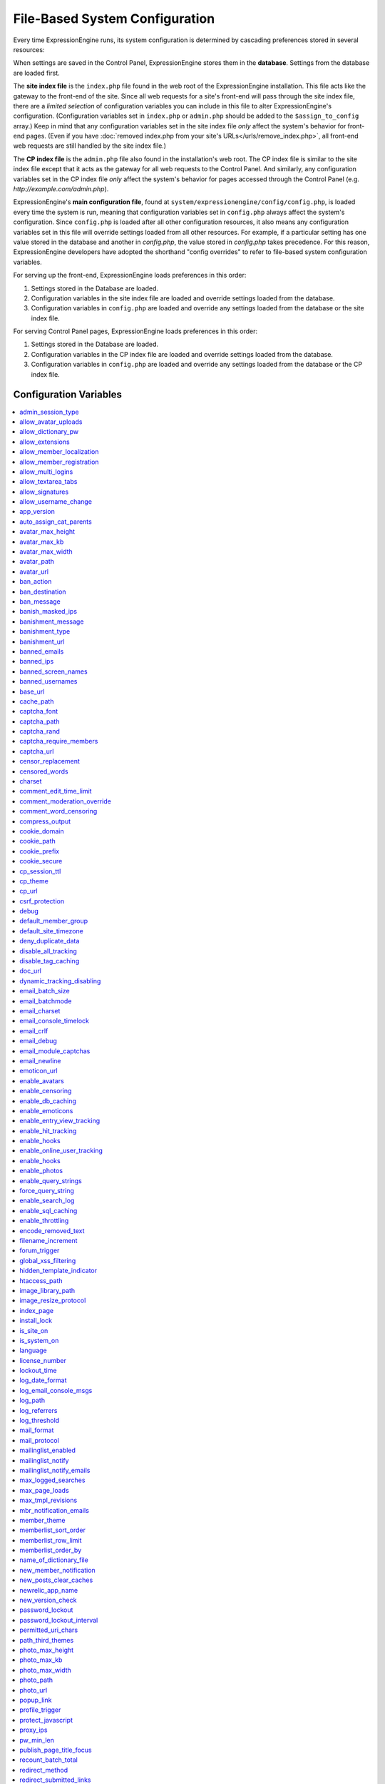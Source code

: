 File-Based System Configuration
*******************************

Every time ExpressionEngine runs, its system configuration is determined
by cascading preferences stored in several resources:

When settings are saved in the Control Panel, ExpressionEngine stores
them in the **database**. Settings from the database are loaded first.

The **site index file** is the ``index.php`` file found in the web root
of the ExpressionEngine installation. This file acts like the gateway to
the front-end of the site. Since all web requests for a site's front-end
will pass through the site index file, there are a *limited selection*
of configuration variables you can include in this file to alter
ExpressionEngine's configuration. (Configuration variables set in
``index.php`` or ``admin.php`` should be added to the
``$assign_to_config`` array.) Keep in mind that any configuration
variables set in the site index file *only* affect the system's behavior
for front-end pages. (Even if you have :doc:`removed index.php from your
site's URLs</urls/remove_index.php>`, all front-end web requests are
still handled by the site index file.)

The **CP index file** is the ``admin.php`` file also found in the
installation's web root. The CP index file is similar to the site index
file except that it acts as the gateway for all web requests to the
Control Panel. And similarly, any configuration variables set in the CP
index file *only* affect the system's behavior for pages accessed
through the Control Panel (e.g. *http://example.com/admin.php*).

ExpressionEngine's **main configuration file**, found at
``system/expressionengine/config/config.php``, is loaded every time the
system is run, meaning that configuration variables set in
``config.php`` always affect the system's configuration. Since
``config.php`` is loaded after all other configuration resources, it
also means any configuration variables set in this file will override
settings loaded from all other resources. For example, if a particular
setting has one value stored in the database and another in
`config.php`, the value stored in `config.php` takes precedence. For
this reason, ExpressionEngine developers have adopted the shorthand
"config overrides" to refer to file-based system configuration
variables.

For serving up the front-end, ExpressionEngine loads preferences in this
order:

#. Settings stored in the Database are loaded.
#. Configuration variables in the site index file are loaded and
   override settings loaded from the database.
#. Configuration variables in ``config.php`` are loaded and override any
   settings loaded from the database or the site index file.

For serving Control Panel pages, ExpressionEngine loads preferences in
this order:

#. Settings stored in the Database are loaded.
#. Configuration variables in the CP index file are loaded and override
   settings loaded from the database.
#. Configuration variables in ``config.php`` are loaded and override any
   settings loaded from the database or the CP index file.


Configuration Variables
=======================

.. contents::
    :local:


admin_session_type
------------------

Sets the :ref:`Control Panel session type <cp-session-type-label>`.

====== ========
Values Behavior
====== ========
``c``  Sets the Control Panel to use cookies only
``s``  Sets the Control Panel to use Session ID only
``cs`` Sets the Control Panel to use Cookies and Session ID
====== ========


Example Usage: ::


 $config['admin_session_type'] = 's';


.. rst-class:: cp-path

**Control Panel Location:** :menuselection:`Admin --> Security And Privacy --> Security And Sessions`: Control Panel Session Type


allow_avatar_uploads
--------------------
Allows or disallows :ref:`avatar uploads <avatar-upload-label>`.

======== ===========
Values   Behavior
======== ===========
``y``    Yes, allow member to upload their own :ref:`avatar <avatar-upload-label>`
``n``    No, do not allow member to upload their own avatar.
======== ===========

Example Usage: ::


$config['allow_avatar_uploads'] = 'y';

.. rst-class:: cp-path

**Control Panel Location:** :menuselection:`Members --> Preferences`: Allow members to upload their own avatars



allow_dictionary_pw
-------------------
:ref:`Allow Dictionary Words as Passwords <dict-passwds-label>` allows or disallows members to use passwords that are based on dictionary words.

======== ===========
Values   Behavior
======== ===========
``y``    Yes, allow user to members :ref:`dictionary based passwords <dict-passwds-label>`
``n``    No, do not allow members to use dictionary based passwords.
======== ===========

Example Usage: ::


$config['allow_dictionary_pw'] = 'y';

.. rst-class:: cp-path

**Control Panel Location:** :menuselection:`Design --> Security And Privacy --> Security And Sessions`: Allow Dictionary Words as Passwords



allow_extensions
----------------
Enables or disables extensions in the Control Panel.

======== ===========
Values   Behavior
======== ===========
``y``    Enable Extensions
``n``    Disable extensions
======== ===========

Example Usage: ::


$config['allow_extensions'] = 'y';


allow_member_localization
-------------------------
:ref:`Allow members to set their own localization preferences <allow-member-localization-label>` allows members to set their own localization. If set to "no" all dates and times will be localized to the master site default.


======== ===========
Values   Behavior
======== ===========
``y``    Allow members to set their own localization
``n``    Do not allow members to set their own localization
======== ===========

Example Usage: ::


$config['allow_member_localization'] = 'y';

.. rst-class:: cp-path

**Control Panel Location:** :menuselection:`Members --> Preferences --> Security And Sessions`: Allow members to set their own localization preferences



allow_member_registration
-------------------------
Allow or disallow new :ref:`Member Registration <allow-member-register-label>` on your ExpressionEngine website.

======== ===========
Values   Behavior
======== ===========
``y``    Allow members to register
``n``    Do not allow members to register
======== ===========

Example Usage: ::


$config['allow_member_registration'] = 'y';

.. rst-class:: cp-path

**Control Panel Location:** :menuselection:`Members --> Preferences`: Allow New Member Registrations


allow_multi_logins
------------------
:ref:`Allow multiple log-ins from a single account <allow-multi-logins-label>` determines whether more than one person can simultaneously access the system using the same user account.

.. NOTE::
   If your Session Type above is set to "Cookies Only" this feature will not work.

======== ===========
Values   Behavior
======== ===========
``y``    Allow members to register
``n``    Do not allow members to register
======== ===========

Example Usage: ::


$config['allow_multi_logins'] = 'y';

.. rst-class:: cp-path

**Control Panel Location:** :menuselection:`Design --> Security And Privacy --> Security And Sessions`: Allow multiple log-ins from a single account


allow_textarea_tabs
-------------------
If not set the template editor and publish write mode allow for tabular input. Set to n to disable all tab input, set to y to force tab preservation in all publish textareas.

======== ===========
Values   Behavior
======== ===========
``y``    Allow tabs in textareas
``n``    Do not allow tabs in textareaas
======== ===========

Example Usage: ::


$config['allow_textarea_tabs'] = 'y';

This is a :ref:`Hidden Config Variable <allow-txtarea-tabs-label>`


allow_signatures
----------------
Allow or disallow members to have their own :ref:`signatures <allow-member-sigs-label>`.

======== ===========
Values   Behavior
======== ===========
``y``    Allow members to have their own signature
``n``    Do not allow members to have their own signature
======== ===========

Example Usage: ::


$config['allow_signatures'] = 'y';

.. rst-class:: cp-path

**Control Panel Location:** :menuselection:`Members --> Preferences`: Allow Users to have Signatures


allow_username_change
---------------------
:ref:`Allow members to change their username <allow-member-username-label>` allows or disallows members to change their username.

========= ===========
Values    Behavior
========= ===========
``y``     Allow members to change their username
``n``     Do not allow members to change their username
========= ===========

Example Usage: ::


$config['allow_username_change'] = 'y';

.. rst-class:: cp-path

**Control Panel Location:** :menuselection:`Design --> Security And Privacy --> Security And Sessions`: Allow members to change their username


app_version
-----------
The version of ExpressionEngine that you are using.

========= ===========
Values    Behavior
========= ===========
``Num``   Numerical value of the version you are using
========= ===========

Example: Version 2.6.1 ::


$config['app_version'] = '261';


auto_assign_cat_parents
-----------------------
If the :ref:`Auto-Assign Category Parents <auto-assign-categoryP-label>` option is set to “yes”, when new entries that contain category assignments are submitted, the “parent” category of any sub-categories will be automatically assigned. If set to “no”, the entry will only be assigned to the child category.

========= ===========
Values    Behavior
========= ===========
``y``     The “parent” category will be automatically assigned
``n``     Entry will only be assigned to the child category
========= ===========

Example Usage: ::


$config['auto_assign_cat_parents'] = 'y';

.. rst-class:: cp-path

**Control Panel Location:** :menuselection:`Admin --> Channel Administration --> Global Channel Preferences`: Auto-Assign Category Parents


avatar_max_height
-----------------
The :ref:`maximum height <avatar-max-height-label>` (in pixels) allowed for user-uploaded avatars.

========= ===========
Values    Behavior
========= ===========
``Num``   Numerical value depicting max height in pixels
========= ===========

Example Usage: ::


$config['avatar_max_height'] = '120';

.. rst-class:: cp-path

**Control Panel Location:** :menuselection:`Members --> Preferences`: Avatar Maximum Height


avatar_max_kb
-------------
The :ref:`Maximum File Size <avatar-max-kb-label>` allowed for user-uploaded avatars.

========= ===========
Values    Behavior
========= ===========
``Num``   Numerical value depicting max size in Kilobytes
========= ===========

Example Usage: ::


$config['avatar_max_kb'] = '60';

.. rst-class:: cp-path

**Control Panel Location:** :menuselection:`Members --> Preferences`: Avatar Maximum Size


avatar_max_width
----------------
The :ref:`Maximum Width <avatar-max-width-label>` (in pixels) allowed for user-uploaded avatars.

========= ===========
Values    Behavior
========= ===========
``Num``   Numerical value depicting max width in pixels
========= ===========

Example Usage: ::


$config['avatar_max_width'] = '120';

.. rst-class:: cp-path

**Control Panel Location:** :menuselection:`Members --> Preferences`: Avatar Maximum Width


avatar_path
-----------
The :ref:`Server Path <avatar-path-label>` to the Avatar Folder.

========= ===========
Values    Behavior
========= ===========
``Path``  Full server path to avatar folder
========= ===========

Example Usage: ::


$config['avatar_path'] = '/path/images/avatars/';

.. rst-class:: cp-path

**Control Panel Location:** :menuselection:`Members --> Preferences`: Server Path to Avatar Folder


avatar_url
----------
The :ref:`URL <avatar-url-label>` to the Avatar Folder.

========= ===========
Values    Behavior
========= ===========
``URL``   URL to avatar folder
========= ===========

Example Usage: ::


$config['avatar_url'] = 'http://example.com/images/avatars';

.. rst-class:: cp-path

**Control Panel Location:** :menuselection:`Members --> Preferences`: URL to Avatar Folder


ban_action
----------
The :ref:`Banned IP Action <member-banned-ip-label>` specifies what action will be taken when a banned IP Address attempts to access your ExpressionEngine website.

============= ===========
Values        Behavior
============= ===========
``restrict``  Restrict the user to viewing the site only
``message``   Show the user a specific message
``bounce``    Redirect the user to another specified site
============= ===========

Example Usage: ::


$config['ban_action'] = 'message';

.. rst-class:: cp-path

**Control Panel Location:** :menuselection:`Members --> User Banning`: When a banned IP tries to access the site



ban_destination
---------------
The :ref:`Banned IP Destination <member-banned-ip-label>` specifies what URL you would like to redirect the user to.

.. NOTE::
   This settings works with **$config['ban_action'] = 'bounce';**

========= ===========
Values    Behavior
========= ===========
``URL``   Send the user to this URL
========= ===========

Example Usage: ::


$config['ban_destination'] = 'http://www.example.com';

.. rst-class:: cp-path

**Control Panel Location:** :menuselection:`Members --> User Banning`: When a banned IP tries to access the site


ban_message
-----------
The :ref:`Banned IP Message <member-banned-ip-label>` specifies what message to show the user.

.. NOTE::
   This settings works with **$config['ban_action'] = 'message';**

========= ===========
Values    Behavior
========= ===========
``text``  Message to be shown to user
========= ===========

Example Usage: ::


$config['ban_message'] = 'This site is currently unavailable';

.. rst-class:: cp-path

**Control Panel Location:** :menuselection:`Members --> User Banning`: When a banned IP tries to access the site


banish_masked_ips
-----------------
If the :ref:`Require IP Address and User Agent for Login <require-ip-logins-label>` option is set to “yes”, then users will not be able to log in unless their browser (or other access device) correctly supplies their IP address and User Agent (browser) information. Having this set to “Yes” can help prevent hackers from logging in using direct socket connections or from trying to access the system with a masked IP address.

========= ===========
Values    Behavior
========= ===========
``y``     IP address and User Agent must be present
``n``     Do not check IP address and User Agent
========= ===========

Example Usage: ::


$config['banish_masked_ips'] = 'y';

.. rst-class:: cp-path

**Control Panel Location:** :menuselection:`Admin --> Security and Privacy --> Security and Sessions`: Require IP Address and User Agent for Login


banishment_message
------------------
When dealing with :ref:`Throttling Configuration <throttle-prefs-label>` you may chose a custom message to show users when they have reached the allowed page load frequency.

========= ===========
Values    Behavior
========= ===========
``text``  Custom message to show user
========= ===========

Example Usage: ::


$config['banishment_message'] = 'You have exceeded the allowed page load frequency.';

.. rst-class:: cp-path

**Control Panel Location:** :menuselection:`Admin --> Security and Privacy --> Throttling Preferences`: Custom Message


banishment_type
---------------
The :ref:`Banned Type <throttle-prefs-label>` specifies what action will be taken when throttling is enabled on your ExpressionEngine website.

.. NOTE::
   If Throttling is enabled the default **Action to Take** is to send 404 headers.

============= ===========
Values        Behavior
============= ===========
``redirect``  Redirect the user to a specified URL
``message``   Show the user a custom message
============= ===========


Example Usage: ::


$config['banishment_type'] = 'message';

.. rst-class:: cp-path

**Control Panel Location:** :menuselection:`Members --> Security and Privacy --> Throttling Preferences`: Action to Take


banishment_url
--------------
The :ref:`URL for Redirect <throttle-prefs-label>` specifies which URL to redirect to.

========= ===========
Values    Behavior
========= ===========
``URL``   The URL to redirect to
========= ===========


Example Usage: ::


$config['banishment_url'] = 'http://www.example.com';

.. rst-class:: cp-path

**Control Panel Location:** :menuselection:`Members --> Security and Privacy --> Throttling Preferences`: URL for Redirect


banned_emails
-------------
The :ref:`Banned Email Addresses <member-banned-email-label>` allows you specify any email addresses you wish to ban. You may specify full email addresses or use wildcards to specify partial email addresses. For example, _*@example.com. Each address should be placed on a separate line.

========= ===========
Values    Behavior
========= ===========
``email`` Email addresses or wildcard domain
========= ===========


Example Usage: ::


$config['banned_emails'] = 'user@example.com';

.. rst-class:: cp-path

**Control Panel Location:** :menuselection:`Members --> User Banning`: Banned Email Addresses


banned_ips
----------
The :ref:`Banned IP Addresses <member-banned-ip-label>` allow you to specify any IP addresses you wish to ban. You may specify full IP addresses or use wildcards to specify blocks of IP addresses. For example, 123.321.*. Each IP address should be placed on a separate line.

====== ========
Values Behavior
====== ========
``IP`` IP address
====== ========


Example Usage: ::


$config['banned_ips'] = '123.321.*';

.. rst-class:: cp-path

**Control Panel Location:** :menuselection:`Members --> User Banning`: Banned IP Address


banned_screen_names
-------------------
The :ref:`Restricted Screen Names <member-banned-screename-label>` allow you to list screen names, preventing their use. This can be handy if you would like to reserve certain screen names for your own use.

================ ===========
Values           Behavior
================ ===========
``screen name``  Screen name or list of screen names to be restricted
================ ===========


Example Usage: ::


$config['banned_ips'] = 'garfield';

.. rst-class:: cp-path

**Control Panel Location:** :menuselection:`Members --> User Banning`: Restricted Screen Names


banned_usernames
----------------
The :ref:`Restricted Usernames <member-banned-username-label>` allow you to list usernames, preventing their use. This can be handy if you would like to reserve certain usernames for your own use.

============ ========
Values       Behavior
============ ========
``username`` Username or list of usernames to be restricted
============ ========


Example Usage: ::


$config['banned_ips'] = 'dsmith';

.. rst-class:: cp-path

**Control Panel Location:** :menuselection:`Members --> User Banning`: Restricted Usernames


base_url
--------
The :ref:`URL to the root directory of your site <general-config-url-root-label>` is the full URL to the folder containing your site’s index page.

======== ========
Values   Behavior
======== ========
``URL``  URL to the root directory of your site
======== ========

Example Usage: ::

$config['base_url'] = 'http://www.example.com';

.. rst-class:: cp-path

**Control Panel Location:** :menuselection:`Admin --> General Configuration`: URL to the root directory of your site


cache_path
----------
Leave this BLANK unless you would like to set something other than the default system/cache/ folder.  Use a full server path with trailing slash.

======== ========
Values   Behavior
======== ========
``text`` Sets the server path to your cache folder
======== ========

Example Usage: ::

$config['cache_path'] = '/path/to/cache/folder/';


captcha_font
------------
You can :ref:`use TrueType Font for CAPTCHA <captcha-notes-label>` on your ExpressionEngine website by default. To disable set the value to "n".

====== ========
Values Behavior
====== ========
``y``  Default value, enables the use of TrueType Fonts
``n``  Disables use of TrueType fonts
====== ========


Example Usage: ::


$config['captcha_font'] = 'n';

.. rst-class:: cp-path

**Control Panel Location:** :menuselection:`Admin --> Security And Privacy --> CAPTCHA Preferences`: Use TrueType Font for CAPTCHA


captcha_path
------------
The :ref:`Server Path to you CAPTCHA Folder <captcha-notes-label>`.

======== ========
Values   Behavior
======== ========
``path`` Relative server path to CAPTCHA folder
======== ========


Example Usage: ::


$config['captcha_path'] = '/var/www/html/example/images/captchas';

.. rst-class:: cp-path

**Control Panel Location:** :menuselection:`Admin --> Security And Privacy --> CAPTCHA Preferences`: Server Path to CAPTCHA Folder


captcha_rand
------------
You may specify whether to :ref:`Add Random Number to CAPTCHA Word <captcha-notes-label>` or not. The default is "y".

====== ========
Values Behavior
====== ========
``y``  Default value, add a random number to CAPTCHA word
``n``  Do not add a random number to CAPTCHA word
====== ========


Example Usage: ::


$config['captcha_rand'] = 'n';

.. rst-class:: cp-path

**Control Panel Location:** :menuselection:`Admin --> Security And Privacy --> CAPTCHA Preferences`: Add Random Number to CAPTCHA Word


captcha_require_members
-----------------------
:ref:`Require CAPTCHA with logged-in members <captcha-notes-label>` allows you to specify whether logged in members must enter in a CAPTCHA word or not.

====== ========
Values Behavior
====== ========
``y``  Require that logged-in users enter a CAPTCHA word before a form is submitted
``n``  Default value, does not require a logged-in member to enter a CAPTCHA word
====== ========


Example Usage: ::


$config['captcha_require_members'] = 'y';

.. rst-class:: cp-path

**Control Panel Location:** :menuselection:`Admin --> Security And Privacy --> CAPTCHA Preferences`: Require CAPTCHA with logged-in members


captcha_url
-----------
The :ref:`Full URL to CAPTCHA Folder <captcha-notes-label>`.

======== ========
Values   Behavior
======== ========
``URL``  Full URL to the CAPTCHA folder
======== ========


Example Usage: ::


$config['captcha_url'] = 'http://www.example.com/images/captchas';

.. rst-class:: cp-path

**Control Panel Location:** :menuselection:`Admin --> Security And Privacy --> CAPTCHA Preferences`: Full URL to CAPTCHA Folder


censor_replacement
------------------
You may optionally specify a word or phrase to be used when :ref:`replacing censored words <censor-replace-label>`. For example, if you set “tisk tisk” as your replacement word, and “shucks” is in your censored list, then anytime “shucks” is used it will be replaced with “tisk tisk”. If you do not set this preference, a pound symbol will be used for each character that is censored, so “shucks” would be converted to “######”.

======== ========
Values   Behavior
======== ========
``word`` Word to be used as a replacement for censored words
======== ========


Example Usage: ::


$config['censor_replacement'] = 'censored';

.. rst-class:: cp-path

**Control Panel Location:** :menuselection:`Admin --> Security And Privacy --> Word Censoring`: Censoring Replacement Word


censored_words
--------------
You may list the words that you would like to :ref:`censor <censor-words-label>`. Wild cards are allowed by adding a _* to the beginning or end of a censored word. So, for example the wildcard test* would censor the words test, testing, and tester, while the wildcard _*gress would censor the words progress and congress.

======== ========
Values   Behavior
======== ========
``word`` Word to be censored
======== ========


Example Usage: ::


$config['censored_words'] = 'blanket';

.. rst-class:: cp-path

**Control Panel Location:** :menuselection:`Admin --> Security And Privacy --> Word Censoring`: Censored Words


charset
-------
 This determines which character set is used by default in various methods that require a character set to be provided.

============ ========
Values       Behavior
============ ========
``charset``  character set to be used
============ ========


Example Usage: ::


$config['charset'] = 'UTF-8';


comment_edit_time_limit
-----------------------
The :ref:`Comment Editing Time Limit <comment-editing-time-label>` specifies the length of time (in seconds) that non-Superadmins have before comment editing is disallowed on the front end of the site. Set to 0 for no limit.

========== ========
Values     Behavior
========== ========
``number`` Length of time (in seconds)
========== ========


Example Usage: ::


$config['comment_edit_time_limit'] = '120';

.. rst-class:: cp-path

**Control Panel Location:** :menuselection:`Add-Ons --> Modules --> Comment`: Comment Editing Time Limit


comment_moderation_override
---------------------------
:ref:`Moderate expired entries <comment-expired-comments-label>` forces moderation of comments once the Comment Expiration date for an entry is passed, rather than closing comments entirely. The existing moderation rules regarding whether members are exempt from moderation will be followed.

====== ========
Values Behavior
====== ========
``y``  Forces moderation of comment instead of closing after expiration
``n``  Default value, does not force moderation
====== ========

Example Usage: ::


$config['comment_moderation_override'] = 'y';

.. rst-class:: cp-path

**Control Panel Location:** :menuselection:`Add-Ons --> Modules --> Comment`: Moderate expired entries


comment_word_censoring
----------------------
:ref:`Word Censoring <censor-words-label>` normally applies to the entire site, affecting both channel entries and comments. The :ref:`force word censoring for comments <comment-force-censoring-label>`  setting allows you to apply word censoring to comments, even when it is turn off for the site as a whole. The censored words and replacements are still determined by the Administration preferences, and if site-wide word censoring is enabled, comments will still be censored regardless of this setting.

====== ========
Values Behavior
====== ========
``y``  Forces word censoring for comments
``n``  Default value, does not force censoring for comments
====== ========

Example Usage: ::

$config['comment_word_censoring'] = 'y';

.. rst-class:: cp-path

**Control Panel Location:** :menuselection:`Add-Ons --> Modules --> Comment`: Force word censoring for comments


compress_output
---------------
Setting :ref:`Enable GZIP Output <output-enable-gzip-label>` to “Y” will cause the web server to send out your pages in the compressed gzip format. Browsers will automatically decompress the pages and display them as normal; there will be no visible difference to your users apart from a faster page loading time.

In order for this option to work your server must support the gzip format. Additionally, the browser being used to view your site must also support pages served in the gzip format. Many modern browser support this, but not all do, so if you are concerned with wide-spread compatibility you may want to set this to “n”. (Also note that while Internet Explorer does support this feature, it also contains bugs in its implementation which can have adverse consequences.)

========= ========
Values    Behavior
========= ========
``y``     When enabled, your site will be shown in a compressed format for faster page loading
``n``     Default value, does not compress output
========= ========

Example Usage: ::

$config['compress_output'] = 'n';

.. rst-class:: cp-path

**Control Panel Location:** :menuselection:`Admin --> System Administration --> Output and Debugging`: Enable GZIP Output


cookie_domain
-------------
The :ref:`Cookie Domain <cookie-domain-label>` variable allows you to set your cookie domain.

========= ========
Values    Behavior
========= ========
``text``  Sets .yourdomain.com for site-wide cookies
========= ========

Example Usage: ::

$config['cookie_domain'] = '.example.com';

.. rst-class:: cp-path

**Control Panel Location:** :menuselection:`Admin --> Security and Privacy --> Cookie Settings`: Cookie Domain


cookie_path
-----------
The :ref:`Cookie Path <cookie-path-label>` is an optional setting. You will only need to set this if you require a specific server path for your cookies. If you run multiple installations, or have your installation in a lower folder you can specify a folder from which to make the cooke available. If you set the path to /joe/, the cookie will only be available in the “joe” folder and any subdirectories of it. It will not be available in directories above /joe/. The vast majority of people will leave this setting blank.

========= ========
Values    Behavior
========= ========
``path``  Relative path to cookie folder on your ExpressionEngine web server.
========= ========

Example Usage: ::

$config['cookie_path'] = '/folder/';

.. rst-class:: cp-path

**Control Panel Location:** :menuselection:`Admin --> Security and Privacy --> Cookie Settings`: Cookie Path


cookie_prefix
-------------
If you will be running multiple installations of ExpressionEngine on the same server then you will want to specify a unique cookie prefix for each installation. This :ref:`Cookie Prefix <cookie-prefix-label>` will prevent the cookies from interfering with each other.

========= ========
Values    Behavior
========= ========
``text``  Sets the cookie prefix for cookies when running multiple installations
========= ========

Example Usage: ::

$config['cookie_prefix'] = 'site1';

.. rst-class:: cp-path

**Control Panel Location:** :menuselection:`Admin --> Security and Privacy --> Cookie Settings`: Cookie Prefix


cookie_secure
-------------
Secure cookies allow requiring a secure connection (HTTPS) in order to set cookies.

========== ========
Values     Behavior
========== ========
``TRUE``   Requires a secure connection in order to set cookies
``FALSE``  Default value, does not require a secure connection to set cookies
========== ========

Example Usage: ::

$config['cookie_secure'] = 'TRUE';

.. rst-class:: cp-path

**Control Panel Location:** :menuselection:`Admin --> Security and Privacy --> Cookie Settings`: Cookie Prefix


cp_session_ttl
--------------
Allows changing of the Control Panel Session Length to any number in seconds. For instance, if users should be logged out after 10 minutes of inactivity, the value would be: 600

========== ========
Values     Behavior
========== ========
``number`` Sets the control panel session length in seconds
========== ========

Example Usage: ::

$config['cp_session_ttl'] = '300';


cp_theme
--------
The :ref:`Default Control Panel Theme <general-config-cp-theme-label>` is the theme that members will see when logged in to the Control Panel.

========== ========
Values     Behavior
========== ========
``text``   Name of theme to use for the Control Panel
========== ========

Example Usage: ::

$config['cp_theme'] = 'default';

.. rst-class:: cp-path

**Control Panel Location:** :menuselection:`Admin --> General Configuration`: Default Control Panel Theme


cp_url
------
The :ref:`URL to your Control Panel index page <general-config-url-cp-label>` is the full URL to your ExpressionEngine Control Panel.


========== ========
Values     Behavior
========== ========
``URL``    Sets the URL to your ExpressionEngine Control Panel
========== ========

Example Usage: ::

$config['cp_url'] = 'http://www.example.com/system/index.php';


csrf_protection
---------------
Determines whether Cross Site Request Forgery protection is enabled.

========== ========
Values     Behavior
========== ========
``TRUE``   Enables CSRF
``FALSE``  Default value, disables CSRF
========== ========

Example Usage: ::

$config['csrf_protection'] = 'FALSE';


debug
-----
The :ref:`Debug Preference <output-debug-pref-label>` setting determines how PHP or database error messages are displayed. Error messages are often very useful during initial development, but they can be very confusing to regular site visitors. There are two options:

========== ========
Values     Behavior
========== ========
``1``      Enables PHP/SQL error messages shown only to Super Admins
``2``      Enables PHP/SQL error messages shown to anyone - NOT SECURE
========== ========

Example Usage: ::

$config['debug'] = '1';

.. rst-class:: cp-path

**Control Panel Location:** :menuselection:`Admin --> System Administration --> Output and Debugging`: Debug Preference


default_member_group
--------------------
The :ref:`Default Member Group Assigned to New Members <default-member-group-label>` allows you to specify the Member Group to which approved members will be assigned.

========== ========
Values     Behavior
========== ========
``number`` Group ID of desired default member group
========== ========

Example Usage: ::

$config['default_member_group'] = '6';

.. rst-class:: cp-path

**Control Panel Location:** :menuselection:`Members --> Preferences`: Default Member Group Assigned to New Members


default_site_timezone
---------------------
The :ref:`Server Time Zone <default-member-group-label>` lets you specify the time zone where your server is located. ExpressionEngine uses native PHP functions to deal with dates and times, which base their output on the timezone of the server. If you do not set this preference so that it correctly reflects the location of your server it may cause problems with your dates and times. If you are not sure where you server is located please ask your hosting provider.

========== ========
Values     Behavior
========== ========
``NEED``   NEED
========== ========

Example Usage: ::

$config['default_site_timezone'] = '';

.. rst-class:: cp-path

**Control Panel Location:** :menuselection:`Admin --> Localization Settings`: Server Timezone


deny_duplicate_data
-------------------
The :ref:`Deny Duplicate Data <deny-duplicate-data-label>` feature prevents a comment from being accepted if an identical one already exists in your database. A malicious person can’t submit the same information more than once.

======= ========
Values  Behavior
======= ========
``y``   Default value, enables protection against comments being submitted twice
``n``   Disables protection against comments being submitted twice
======= ========

Example Usage: ::

$config['deny_duplicate_data'] = 'y';

.. rst-class:: cp-path

**Control Panel Location:** :menuselection:`Admin --> Security and Privacy --> Security and Sessions`: Deny Duplicate Data


disable_all_tracking
--------------------
Disable all tracking is an emergency system configuration only preference which when set to ‘y’ will disable all tracking. This is useful for server administrators who need a way to respond immediately to table locks during a traffic spike to keep the site running smoothly.

======= ========
Values  Behavior
======= ========
``y``   Disables all tracking (User, Template, Channel, Referrer)
======= ========

Example Usage: ::

$config['disable_all_tracking'] = 'y';


disable_tag_caching
-------------------
Disables tag caching, which if used unwisely on a high traffic site can lead to disastrous disk i/o. This setting allows quick thinking admins to temporarily disable it without hacking or modifying folder permissions

======= ========
Values  Behavior
======= ========
``y``   Disables tag caching
``n``   Default value, tag caching is enabled
======= ========

Example Usage: ::

$config['disable_tag_caching'] = 'y';


doc_url
-------
The :ref:`URL to Documentation Directory <general-config-URL-docs-label>` is the  full URL to location of the ExpressionEngine User Guide. This URL is used to create the User Guide link at the top of your Control Panel.

======= ========
Values  Behavior
======= ========
``URL`` Sets the URL to your documentation (User Guide link at the top of your Control Panel)
======= ========

Example Usage: ::

$config['doc_url'] = 'http://www.example.com/docs/';

.. rst-class:: cp-path

**Control Panel Location:** :menuselection:`Admin --> General Configuration`: URL to Documentation Directory


dynamic_tracking_disabling
--------------------------
If a value is provided for :ref:`Suspend ALL tracking when number of online visitors exceeds <suspend-tracking-label>`, when the number of “online visitors” exceeds that value, all of the tracking features will be temporarily disabled until the number of online visitors drops below the indicated value. Recommended values for this feature will vary based on your hosting environment. Check with your server administrator to discuss reasonable limits for your site.

.. NOTE::
   Online User Tracking must be enabled for this feature to work, or the information will not be available to ExpressionEngine to determine your site’s traffic.

========== ========
Values     Behavior
========== ========
``number`` Sets the number of "online visitors" which will trigger the disabling of all tracking
========== ========

Example Usage: ::

$config['dynamic_tracking_disabling'] = '350';

.. rst-class:: cp-path

**Control Panel Location:** :menuselection:`Admin --> Security and Privacy --> Tracking Preferences`: Suspend ALL tracking when number of online visitors exceeds:


email_batch_size
----------------
The :ref:`Number of Emails Per Batch <email-number-per-batch-label>` setting is used in conjunction with the “Use Batch Mode?” preference. This setting determines how many emails will be sent in each batch. The batch size you should use depend on many things; among them the email protocol you have chosen, the server configuration, and the server power, so you may need to experiment a little to get it right.

If you are using one of the more robust mail protocols, like Sendmail or SMTP, you can set a greater batch total, possibly as high as several hundred or even more if you are on a dedicated server. A batch size of 300 in these cases is a good starting point. If you are having good success you can increase it until you begin experiencing time-outs.

.. NOTE::
   Unless your mailing list numbers in the thousands you won’t gain much of a speed gain from setting large batches. If you are using the less efficient “PHP mail” protocol then you will usually need to set a lower batch size; 50-100 is typical.

========== ========
Values     Behavior
========== ========
``number`` Sets the number of emails to send in a batch (For average servers, 300 is a safe number)
========== ========

Example Usage: ::

$config['email_batch_size'] = '300';

.. rst-class:: cp-path

**Control Panel Location:** :menuselection:`Admin --> Email Configuration`: Number of Emails Per Batch


email_batchmode
---------------
ExpressionEngine’s mail handling routine allows the use of a :ref:`Batch Mode <email-use-batch-mode-label>` whenever it sends email via the Communicate section of your Control Panel.

This mode splits up large numbers of emails into small batches which get sent at short intervals. This gives you the ability to send email to very large mailing lists without being in danger of exceeding your server’s execution time limit. By default, PHP limits any process to 30 seconds, which is not enough time to send a large amount of email. Enabling the Batch Mode can prevent server time-outs. A secondary benefit is that it is less taxing on your mail server and, in the case of people on shared hosting accounts, less likely to cause problems with your server administrator.

Batch mode is turned off by default in ExpressionEngine. To enable batch mode, you must change the “Use Batch Mode” preference to Yes and then set the number of emails per batch in the “Number of Emails Per Batch” preference.

========== ========
Values     Behavior
========== ========
``y``      Enables batch mode
``n``      Default value, disables batch mode
========== ========

Example Usage: ::

$config['email_batchmode'] = 'y';

.. rst-class:: cp-path

**Control Panel Location:** :menuselection:`Admin --> Email Configuration`: Use Batch Mode


email_charset
-------------
:ref:`Email Character Encoding <email-character-encoding-label>` specifies the character encoding that the emails will be sent with.

========== ========
Values     Behavior
========== ========
``text``   Sets the encoding to be used by emails being sent
========== ========

Example Usage: ::

$config['email_charset'] = 'utf-8';

.. rst-class:: cp-path

**Control Panel Location:** :menuselection:`Admin --> Email Configuration`: Email Character Encoding


email_console_timelock
----------------------
The :ref:`Email Console Timelock <email-console-timelock-label>` sets the number of minutes that must lapse before a member is allowed to send another email.

.. NOTE::
   This only applies to the Email Console in the member profile pages.

========== ========
Values     Behavior
========== ========
``number`` sets the number of minutes that must lapse before a member is allowed to send another email
========== ========

Example Usage: ::

$config['email_console_timelock'] = "300";

.. rst-class:: cp-path

**Control Panel Location:** :menuselection:`Admin --> Email Configuration`: Email Console Timelock


email_crlf
----------
If set, overrides the core Email class setting for crlf characters in quoted-printable encoded emails (Email class $crlf property).

========== ========
Values     Behavior
========== ========
``text``   Overrides the core Email class setting for crlf characters in quoted-printable encoded emails
========== ========

Example Usage: ::

$config['email_crlf'] = "\r\n";


email_debug
-----------
When :ref:`Enable Email Debugging <email-enable-debugging-label>` is enabled, detailed messages will be displayed whenever you send an email using the Communicate page. This information can be useful in helping to track down any problems you may be experiencing. If you are having difficulty sending email you are encouraged to enable this option.

========== ========
Values     Behavior
========== ========
``y``      Enables email debugging
``n``      Default value, email debugging is not enabled
========== ========

Example Usage: ::

$config['email_debug'] = "y";

.. rst-class:: cp-path

**Control Panel Location:** :menuselection:`Admin --> Email Configuration`: Enable Email Debugging


email_module_captchas
---------------------
With :ref:`Enable CAPTCHAs for Tell-a-Friend and Contact emails <email-enable-captchas-label>` enabled, users will need to fill out a CAPTCHA when using the Tell-a-Friend or Contact email forms. You will need to ensure that your tags for those forms contain the appropriate CAPTCHA code.

========== ========
Values     Behavior
========== ========
``y``      Enables CAPTCHAS on Tell-a-Friend and Contact email forms
``n``      Default value, CAPTCHAS are not required on Tell-a-Friend and Contact email forms
========== ========

Example Usage: ::

$config['email_module_captchas'] = "y";

.. rst-class:: cp-path

**Control Panel Location:** :menuselection:`Admin --> Email Configuration`: Enable CAPTCHAs for Tell-a-Friend and Contact emails


email_newline
-------------
If set, overrides the core Email class setting for newline characters (Email class $newline property).

========== ========
Values     Behavior
========== ========
``text``   Overrides the core Email class setting for newline characters
========== ========

Example Usage: ::

$config['email_newline'] = "\r\n";


emoticon_url
------------
The :ref:`URL to the folder containing your smileys <emoticon-url-folder-label>` setting specifies the URL of the folder where you have your smiley graphics located. This setting will automatically be filled in during installation, so you should only need to change it if you have altered where your smiley graphics are stored.

========== ========
Values     Behavior
========== ========
``URL``    Specifies the URL of the folder where you have your smiley graphics located
========== ========

Example Usage: ::

$config['emoticon_url'] = "http://www.example.com/images/smileys/";

.. rst-class:: cp-path

**Control Panel Location:** :menuselection:`Admin --> System Administration --> Emoticon Preferences`: URL to the folder containing your smileys


enable_avatars
--------------
:ref:`Enable Avatars <avatar-enable-label>` determines whether avatars are enabled for your site. If enabled, then users will be able to associate an image with their account that you can optionally display with entries, comments, and forum posts.

========== ========
Values     Behavior
========== ========
``y``      Default value, enables avatars for your ExpressionEngine site
``n``      Disables avatars for your ExpressionEngine site
========== ========

Example Usage: ::

$config['enable_avatars'] = "n";

.. rst-class:: cp-path

**Control Panel Location:** :menuselection:`Members --> Preferences`: Enable Avatars


enable_censoring
----------------
:ref:`Enable Word Censoring <censor-words-enable-label>` enables or disables word censoring. If you select “Yes”, the system will replace any specified words in channel entries, comments, forum posts, etc. according to your preference below

========== ========
Values     Behavior
========== ========
``y``      Enables word censoring
``n``      Default value, disables word censoring
========== ========

Example Usage: ::

$config['enable_censoring'] = "y";

.. rst-class:: cp-path

**Control Panel Location:** :menuselection:`Members --> Security and Privacy --> Word Censoring`: Enable Word Censoring


enable_db_caching
-----------------
Forces ExpressionEngine to cache the output of database queries to text files.

========== ========
Values     Behavior
========== ========
``y``      Enables database caching
``n``      Default value, disables database caching
========== ========

Example Usage: ::

$config['enable_db_caching'] = "y";


enable_emoticons
----------------
With the :ref:`Display Smileys <emoticon-display-smileys-label>` preference you can choose whether or not the special codes for smileys are rendered as graphics on your site.


========== ========
Values     Behavior
========== ========
``y``      Default value, enables smileys
``n``      Disables Smileys
========== ========

Example Usage: ::

$config['enable_emoticons'] = "y";

.. rst-class:: cp-path

**Control Panel Location:** :menuselection:`Members --> System Administration --> Emoticon Preferences`: Display Smileys


enable_entry_view_tracking
--------------------------
When :ref:`Enable Channel Entry View Tracking <tracking-enable-channel-entry-view-label>` is set to “Y”, you can utilize the Entry “Views” Tracking Tag feature of the Channel module.

========== ========
Values     Behavior
========== ========
``y``      Enables tracking views
``n``      Default value, disables tracking views
========== ========

Example Usage: ::

$config['enable_entry_view_tracking'] = "y";

.. rst-class:: cp-path

**Control Panel Location:** :menuselection:`Members --> Security and Privacy --> Tracking Preferences`: Enable Channel Entry View Tracking


enable_hit_tracking
-------------------
When :ref:`Enable Template Hit Tracking <tracking-enable-template-hit-tracking-label>` is set to “Y”, hits to your templates will be tracked in your database on each page load.

========== ========
Values     Behavior
========== ========
``y``      Default value, enables template hit tracking
``n``      Disables template hit tracking
========== ========

Example Usage: ::

$config['enable_hit_tracking'] = "y";

.. rst-class:: cp-path

**Control Panel Location:** :menuselection:`Members --> Security and Privacy --> Tracking Preferences`: Enable Template Hit Tracking


enable_hooks
------------
If you would like to use the "hooks" feature you must enable it by setting this variable to TRUE (boolean).  See the user guide for details.

========== ========
Values     Behavior
========== ========
``TRUE``   Enables hooks
``FALSE``  Default value, disables hooks
========== ========

Example Usage: ::

$config['enable_hooks'] = "y";


enable_online_user_tracking
---------------------------
:ref:`Enable Online User Tracking <tracking-enable-online-user-tracking-label>` allows you yo determine whether tracking of online users is performed by the system. When you have this preference set to “Yes”, a database update will be performed for each page load so that the user statistics can be tracked and stored.

========== ========
Values     Behavior
========== ========
``y``      Enables enables online user tracking
``n``      Default value, disables online user tracking
========== ========

Example Usage: ::

$config['enable_online_user_tracking'] = "y";

.. rst-class:: cp-path

**Control Panel Location:** :menuselection:`Members --> Security and Privacy --> Tracking Preferences`: Enable Online User Tracking


enable_hooks
------------
If you would like to use the "hooks" feature you must enable it by setting this variable to TRUE (boolean)

========== ========
Values     Behavior
========== ========
``TRUE``   Enables "hooks" feature
``FALSE``  Default value, disables "hooks" feature
========== ========

Example Usage: ::

$config['enable_hooks'] = "TRUE";


enable_photos
-------------
:ref:`Enable Member Photos <enable-member-photos-label>` determines whether member photos are enabled for your site. If enabled, then users will be able to upload an image to be displayed in their member profile area.

========== ========
Values     Behavior
========== ========
``y``      Enables member photos
``n``      Default value, disables member photos
========== ========

Example Usage: ::

$config['enable_photos'] = "y";

.. rst-class:: cp-path

**Control Panel Location:** :menuselection:`Members --> Preferences`: Enable Member Photos


enable_query_strings
--------------------
Toggles query strings

========== ========
Values     Behavior
========== ========
``TRUE``   Enables query strings
``FALSE``  Default value, disables query strings
========== ========

Example Usage: ::

$config['enable_query_strings'] = "TRUE";


force_query_string
------------------
Setting :ref:`Force URL query strings <output-force-query-strings-label>` to “Yes” will force the system to use a standard query string in all your URLs.

========== ========
Values     Behavior
========== ========
``TRUE``   Forces query strings
``FALSE``  Default value, will not force query strings
========== ========

Example Usage: ::

$config['force_query_string'] = "TRUE";

.. rst-class:: cp-path

**Control Panel Location:** :menuselection:`Admin --> System Administration --> Output and Debugging`: Force URL query strings


enable_search_log
-----------------
:ref:`Enable Search Term Logging <enable-search-term-log-label>` specifies whether to log the search terms submitted by your users. When set to yes, each search term submitted will be stored so you can view it at: :menuselection:`Tools --> Logs --> Search Logs`

========== ========
Values     Behavior
========== ========
``y``      Default value, enables search term log
``n``      Disables search term log
========== ========

Example Usage: ::

$config['enable_search_log'] = "TRUE";

.. rst-class:: cp-path

**Control Panel Location:** :menuselection:`Admin --> System Administration --> Search Log Configuration`: Enable Search Term Logging


enable_sql_caching
------------------
The :ref:`Dynamic Channel Query Caching <caching_dynamic_channel_query_caching>` feature will improve the speed at which the {exp:channel:entries} tag is rendered by caching queries that are normally executed dynamically. This option cannot be used for all people, though.`

========== ========
Values     Behavior
========== ========
``y``      Enables query caching
``n``      Default value, query caching is not enabled
========== ========

Example Usage: ::

$config['enable_sql_caching'] = "n";

.. rst-class:: cp-path

**Control Panel Location:** :menuselection:`Admin --> Channel Administration --> Global Preferences`: Cache Dynamic Channel Queries


enable_throttling
-----------------
:ref:`Enable Throttling <enable-throttling-label>` Allows you to enable or disable this feature.

========== ========
Values     Behavior
========== ========
``y``      Enables throttling
``n``      Default value, throttling is disabled
========== ========

Example Usage: ::

$config['enable_throttling'] = "n";

.. rst-class:: cp-path

**Control Panel Location:** :menuselection:`Admin --> Security and Privacy --> Throttling Preferences`: Enable Throttling


encode_removed_text
-------------------
If set, when an {encode=”“} tag is encountered, but emails are not to be encoded, this text will be displayed in place of the tag.

========== ========
Values     Behavior
========== ========
``text``   Sets text to be used
========== ========

Example Usage: ::

$config['encode_removed_text'] = 'Encoded emails not allowed';


filename_increment
------------------
When set to “y”, forces upload filenames to be unique. Re-uploads of existing files or uploads that share a filename with an existing file will have an incrementing number appended to them.

========== ========
Values     Behavior
========== ========
``y``      Forces upload filenames to be unique
``n``      Default value
========== ========

Example Usage: ::

$config['filename_increment'] = "y";


forum_trigger
-------------
Forum trigger word, requires that forums be installed.

========== ========
Values     Behavior
========== ========
``text``   Sets the forum trigger word
========== ========

Example Usage: ::

$config['forum_trigger'] = "eerox";


global_xss_filtering
--------------------
Enables XSS filtering for your ExpressionEngine website.

========== ========
Values     Behavior
========== ========
``y``      Enables XSS filtering
``n``      Default value, disables XSS filtering
========== ========

Example Usage: ::

$config['global_xss_filtering'] = "y";


hidden_template_indicator
-------------------------
Set the character(s) to use at the beginning of a template name to consider it a “hidden” template. Default is a period’.’

========== ========
Values     Behavior
========== ========
``text``   Sets the character(s) to use at the beginning of a template name to consider it a “hidden” template
========== ========

Example Usage: ::

$config['hidden_template_indicator'] = '_';


htaccess_path
-------------------------
Used by the Blacklist Module to write rules to your .htaccess file. This is the server path.

========== ========
Values     Behavior
========== ========
``text``   Sets the server path to your .htaccess file.
========== ========

Example Usage: ::

$config['htaccess_path'] = '/server/path/to/your/.htaccess/';


image_library_path
------------------
Set the server path to the image library.

========== ========
Values     Behavior
========== ========
``text``   Sets path to image library
========== ========

Example Usage: ::

$config['image_library_path'] = '/bin/gd2/';


image_resize_protocol
---------------------
:ref:`Image Resizing Protocol <image-resizing-protocol-label>` is where you indicate which resizing protocol to use. You may need to contact your Host or server admin to determine which protocols are installed and available on your server. The options are: GD, GD 2, ImageMagick, and NetPBM.

================ ========
Values           Behavior
================ ========
``gd``           Sets the GD Library to be used as Image Resizing Protocol
``gd2``          Sets the GD2 Library to be used as Image Resizing Protocol
``imagemagick``  Sets the ImageMagick Library to be used as Image Resizing Protocol
``netpbm``       Sets the NetPBM Library to be used as Image Resizing Protocol
================ ========

Example Usage: ::

$config['image_resize_protocol'] = "gd2";

.. rst-class:: cp-path

**Control Panel Location:** :menuselection:`Admin --> System Administration --> Image Resizing Preferences`: Image Resizing Protocol


index_page
----------
:ref:`Name of your site’s index page <general-config-index-name-label>`  is the filename of your site’s “index” page. By default, this will be index.php, which is located in the base folder. You will only need to alter this setting if you have changed the filename.

========== ========
Values     Behavior
========== ========
``text``   Sets the name of your site’s index page
========== ========

Example Usage: ::

$config['index_page'] = 'coolpage.php';

.. rst-class:: cp-path

**Control Panel Location:** :menuselection:`Admin --> General Configuration`: Name of your site’s index page


install_lock
------------
Prevents installing ExpressionEngine over an existing installation.

========== ========
Values     Behavior
========== ========
``1``      Install lock is enabled
========== ========

Example Usage: ::

$config['install_lock'] = '1';

is_site_on
----------
Is site on refers to both MSM installations and a single site. Setting this variable to "n" will shut ExpressionEngine off allowing you to put an index.php file in the root directory without ExpressionEngine trying to use it.

========== ========
Values     Behavior
========== ========
``y``      Sets ExpressionEngine to on
``n``      Sets ExpressionEngine to off
========== ========

Example Usage: ::

$config['is_site_on'] = "y";


is_system_on
------------
:ref:`Is system on <general-config-system-on-label>` indicates whether or not your site is “live” and displayed to the public. If you set this preference to “No” only members of the Super Admin group will be able to see the site.

========== ========
Values     Behavior
========== ========
``y``      Sets the site to live
``n``      Sets the site to offline
========== ========

Example Usage: ::

$config['is_system_on'] = "y";

.. rst-class:: cp-path

**Control Panel Location:** :menuselection:`Admin --> General Configuration`: Is system on

language
--------
This determines which set of language files should be used. Make sure there is an available translation if you intend to use something other than english.

========== ========
Values     Behavior
========== ========
``text``   Indicated which language files should be used
========== ========

Example Usage: ::

$config['language'] = "english";


license_number
--------------
The :ref:`License Number <general-config-license-number-label>` you were issued upon purchasing ExpressionEngine.

========== ========
Values     Behavior
========== ========
``number`` Sets your ExpressionEngine license number
========== ========

Example Usage: ::

$config['license_number'] = '4498-3348-9871-1123';

.. rst-class:: cp-path

**Control Panel Location:** :menuselection:`Admin --> General Configuration`: License Number


lockout_time
------------
The :ref:`Lockout Time <throttling-lockout-time-label>` is the length of time in seconds that a user will be unable to use your site.

========== ========
Values     Behavior
========== ========
``number`` Sets lockout time in seconds
========== ========

Example Usage: ::

$config['lockout_time'] = '30';

.. rst-class:: cp-path

**Control Panel Location:** :menuselection:`Admin --> Security and Privacy --> Throttling Preferences`: Lockout Time


log_date_format
---------------
Each item that is logged has an associated date. You can use PHP date codes to set your own date formatting

========== ========
Values     Behavior
========== ========
``text``   Sets log date format
========== ========

Example Usage: ::

$config['log_date_format'] = 'Y-m-d H:i:s';


log_email_console_msgs
----------------------
The :ref:`Log Email Console Messages <email-log-console-messages-label>` preference lets you log all messages sent via the Email Console in the member profile pages.

========== ========
Values     Behavior
========== ========
``y``      Default value, enables the logging of email console messages
``n``      Disables the logging of email console messages
========== ========

Example Usage: ::

$config['log_email_console_msgs'] = 'y';

.. rst-class:: cp-path

**Control Panel Location:** :menuselection:`Admin --> Email Configuration`: Log Email Console Messages


log_path
--------
Leave this BLANK unless you would like to set something other than the default system/logs/ folder.  Use a full server path with trailing slash.

========== ========
Values     Behavior
========== ========
``text``   Full server path to system log folder
========== ========

Example Usage: ::

$config['log_path'] = '/path/to/location/';


log_referrers
-------------
You can determine whether Referrer Tracking is performed by the system. When you have this preference set to “Y”, one additional database access query will be performed for each page load so that the statistics can be generated.

========== ========
Values     Behavior
========== ========
``y``      Default value, enables referrer tracking
``n``      Disables referrers tracking
========== ========

Example Usage: ::

$config['log_referrers'] = 'y';


log_threshold
-------------
If you have enabled error logging, you can set an error threshold to determine what gets logged.

========== ========
Values     Behavior
========== ========
``0``      Disables logging, Error logging TURNED OFF
``1``      Error Messages (including PHP errors)
``2``      Debug Messages
``3``      Informational Messages
``4``      All Messages
========== ========

Example Usage: ::

$config['log_threshold'] = '1';


mail_format
-----------
The :ref:`Default Mail Format <email-default-format-label>`. When you send email via the Communicate section of your Control Panel, you are able to send HTML formatted emails. This preference sets whether the Communicate section has “Plain text” or “HTML” selected by default.

========== ========
Values     Behavior
========== ========
``plain``  Sets default email format to Plain Text
``html``   Sets defauly email format to HTML
========== ========

Example Usage: ::

$config['mail_format'] = 'plain';

.. rst-class:: cp-path

**Control Panel Location:** :menuselection:`Admin --> Email Configuration`: Default Mail Format


mail_protocol
-------------
The :ref:`Email Protocol <email-protocol-label>`. Email can be sent by ExpressionEngine by one of three protocols.

============ ========
Values       Behavior
============ ========
``mail``     Sets email protocol to PHP Mail
``smtp``     Sets email protocol to SMTP
``sendmail`` Sets email protocol to Sendmail
============ ========

Example Usage: ::

$config['mail_protocol'] = 'smtp';

.. rst-class:: cp-path

**Control Panel Location:** :menuselection:`Admin --> Email Configuration`: Email Protocol


mailinglist_enabled
-------------------
Enables the mailing list.

======= ========
Values  Behavior
======= ========
``y``   Default value, enables mailing list
``n``   Disables mailing list
======= ========

Example Usage: ::

$config['mailinglist_enabled'] = 'y';

.. rst-class:: cp-path

**Control Panel Location:** :menuselection:`Add-Ons --> Modules --> Mailing List`: Mailing List is Enabled


mailinglist_notify
------------------
Recipient list for notification of new mailing list sign-ups.

======= ========
Values  Behavior
======= ========
``y``   Enables recipient list for notification of new mailing list sign-ups
``n``   Default value, disables recipient list for notification of new mailing list sign-ups
======= ========

Example Usage: ::

$config['mailinglist_notify'] = 'y';

.. rst-class:: cp-path

**Control Panel Location:** :menuselection:`Add-Ons --> Modules --> Mailing List`: Enable recipient list for notification of new mailing list sign-ups


mailinglist_notify_emails
-------------------------
Email Address of Notification Recipient(s).

======== ========
Values   Behavior
======== ========
``text`` Email address Notification Recipient(s)
======== ========

Example Usage: ::

$config['mailinglist_notify_emails'] = 'joe@example.com';

.. rst-class:: cp-path

**Control Panel Location:** :menuselection:`Add-Ons --> Modules --> Mailing List`: Email Address of Notification Recipient(s)


max_logged_searches
-------------------
The :ref:`Maximum number of recent search terms to save  <max-search-save-label>`. This prevents your database from getting too large.

========== ========
Values     Behavior
========== ========
``number`` Sets maximum number of recent search terms to save
========== ========

Example Usage: ::

$config['max_logged_searches'] = '500';

.. rst-class:: cp-path

**Control Panel Location:** :menuselection:`Admin --> System Administration --> Search Log Configuration`: Maximum number of recent search terms to save


max_page_loads
--------------
:ref:`Maximum Number of Page Loads <throttling-max-page-load-label>` is the total number of times a user is allowed to load your web pages (within the time interval below) before being locked out. For example, if you set this preference to 5 page loads within 10 seconds, a user can not browse more than 5 pages within a 10 second interval or the throttling feature will be triggered, locking them out of your site according to the parameters you set below.

========== ========
Values     Behavior
========== ========
``number`` Sets maximum number of page loads
========== ========

Example Usage: ::

$config['max_page_loads'] = '10';

.. rst-class:: cp-path

**Control Panel Location:** :menuselection:`Admin --> Security and Privacy --> Throttling Preferences`: Maximum Number of Page Loads


max_tmpl_revisions
------------------
:ref:`Maximum Number of Revisions to Keep <global-template-max-revisions-label>` for each template.

========== ========
Values     Behavior
========== ========
``number`` Sets maximum number of template revisions to keep
========== ========

Example Usage: ::

$config['max_tmpl_revisions'] = '10';

.. rst-class:: cp-path

**Control Panel Location:** :menuselection:`Design --> Templates --> Global Template Preferences`: Maximum Number of Revisions to Keep


mbr_notification_emails
-----------------------
:ref:`Email address for notifications <member-send-notifications-email-label>` allow you to specify the email addresses which should receive notifications.

========== ========
Values     Behavior
========== ========
``text``   Email address Notification Recipient(s)
========== ========

Example Usage: ::

$config['mbr_notification_emails'] = 'joe@example.com';

.. rst-class:: cp-path

**Control Panel Location:** :menuselection:`Members --> Preferences`: Email address for notifications


member_theme
------------
The :ref:`Default Member Profile Theme <member-default-theme-label>` to be used in the Member Profile area of your site. Available, installed themes are listed in the menu.

=========== ========
Values      Behavior
=========== ========
``text``    Sets the theme for the default member profile
=========== ========

Example Usage: ::

$config['member_theme'] = 'default';

.. rst-class:: cp-path

**Control Panel Location:** :menuselection:`Members --> Preferences`: Default Member Profile Theme


memberlist_sort_order
---------------------
The :ref:`Member List - Order <member-list-order-label>` specifies whether to show the list in Ascending or Descending order.

=========== ========
Values      Behavior
=========== ========
``asc``     Sorts member list in Ascending order
``desc``    Deafult value, sorts member list in Descending order
=========== ========

Example Usage: ::

$config['memberlist_sort_order'] = 'desc';

.. rst-class:: cp-path

**Control Panel Location:** :menuselection:`Members --> Preferences`: Member List - Order


memberlist_row_limit
--------------------
The :ref:`Member List - Rows <member-list-rows-label>` specifies the number of rows to return by default.

=========== ========
Values      Behavior
=========== ========
``number``  Sets the number of rows to return by default
=========== ========

Example Usage: ::

$config['memberlist_row_limit'] = '20';

.. rst-class:: cp-path

**Control Panel Location:** :menuselection:`Members --> Preferences`: Member List - Rows


memberlist_order_by
-------------------
The :ref:`Member List - Sort By <member-list-rows-label>` specifies the sorting criteria to be used. Choices are: Total Posts, Screen Name, Total Comments, Total Entries, Join Date.

================== ========
Values             Behavior
================== ========
``total_posts``    Sorts member list by Total Posts
``screen_name``    Sorts member list by Screen Name
``total_comments`` Sorts member list by Total Comments
``total_entries``  Sorts member list by Total Entries
``join_date``      Sorts member list by Join Date
================== ========

Example Usage: ::

$config['memberlist_order_by'] = "total_posts";

.. rst-class:: cp-path

**Control Panel Location:** :menuselection:`Members --> Preferences`: Member List - Sort By


name_of_dictionary_file
-----------------------
The :ref:`Name of Dictionary File <dict-passwds-file-label>` is the filename of the dictionary file used for Dictionary Words as Passwords.

=========== ========
Values      Behavior
=========== ========
``text``    Indicates the filename of the dictionary file
=========== ========

Example Usage: ::

$config['name_of_dictionary_file'] = 'billy';

.. rst-class:: cp-path

**Control Panel Location:** :menuselection:`Admin --> Security and Privacy --> Security and Sessions`: Name of Dictionary File


new_member_notification
-----------------------
The :ref:`Send new member notifications <member-send-notifications-label>`, if enabled, notifications will be sent.

======= ========
Values  Behavior
======= ========
``y``   Enables notifications
``n``   Default value, notification will not be sent
======= ========

Example Usage: ::

$config['new_member_notification'] = "n";

.. rst-class:: cp-path

**Control Panel Location:** :menuselection:`Members --> Preferences`: Send new member notifications


new_posts_clear_caches
----------------------
:ref:`Clear all caches when new entries are posted <global-channel-clear-cache-label>`. You can determine whether your caches will be cleared when you post an entry. If set to “n”, the new entry will not appear on your site until any cache expires.

======= ========
Values  Behavior
======= ========
``y``   Default value, new posts clear cache
``n``   New posts do not clear cache
======= ========

Example Usage: ::

$config['new_posts_clear_caches'] = "n";

.. rst-class:: cp-path

**Control Panel Location:** :menuselection:`Admin --> Channel Administration --> Global Channel Preferences`: Clear all caches when new entries are posted

.. _advconfig-newrelic_app_name:

newrelic_app_name
-----------------
:ref:`Customizing the Application Name <sysadmin-newrelic_app_name>`. If the New Relic extension is installed on your server, this sets the application name reported in the New Relic dashboard. This variable is also available to set via ``$assign_to_config`` for optionally setting a different application name per MSM site.

======== ========
Values   Behavior
======== ========
``text`` Sets name of reported application name in New Relic dashboard
======== ========

Example Usage: ::

$config['newrelic_app_name'] = 'My Site';

.. rst-class:: cp-path

**Control Panel Location:** :menuselection:`Admin --> System Administration --> Output and Debugging`


new_version_check
-----------------
:ref:`New Version Auto Check <general-config-new-version-label>`. Enabling this feature will cause a message to be displayed in the Control Panel when a new version of ExpressionEngine is available. It will not automatically download and install a new version.

======= ========
Values  Behavior
======= ========
``y``   Default value, enables new version auto check
``n``   Disables new version auto check
======= ========

Example Usage: ::

$config['new_version_check'] = "n";

.. rst-class:: cp-path

**Control Panel Location:** :menuselection:`Admin --> General Configuration`: New Version Auto Check


password_lockout
----------------
:ref:`Enable Password Lockout <security-enable-passwd-lockout-label>`. When this preference is set to “y”, the system will lock a member account if more than four invalid login attempts are made within a specified time period (see next setting). This preference is designed to deter hackers from using collision attacks to guess poorly chosen passwords. The account remains locked for the duration of the time period. Once the period expires it becomes unlocked.

======= ========
Values  Behavior
======= ========
``y``   Default value, enables password lockouts
``n``   Disables password lockouts
======= ========

Example Usage: ::

$config['password_lockout'] = "n";

.. rst-class:: cp-path

**Control Panel Location:** :menuselection:`Admin --> Security and Privacy --> Security and Sessions`: Enable Password Lockout


password_lockout_interval
-------------------------
:ref:`Time Interval for Lockout <security-passwd-lockout-int-label>`. When this preference is set to “y”, the system will lock a member account if more than four invalid login attempts are made within a specified time period (see next setting). This preference is designed to deter hackers from using collision attacks to guess poorly chosen passwords. The account remains locked for the duration of the time period. Once the period expires it becomes unlocked.

========== ========
Values     Behavior
========== ========
``number`` Number is set in minutes. You are allowed to use decimal fractions. Example: 1.5
========== ========

Example Usage: ::

$config['password_lockout_interval'] = "2.5";

.. rst-class:: cp-path

**Control Panel Location:** :menuselection:`Admin --> Security and Privacy --> Security and Sessions`: Time Interval for Lockout


permitted_uri_chars
-------------------
This lets you specify which characters are permitted within your URLs. When someone tries to submit a URL with disallowed characters they will get a warning message.

As a security measure you are STRONGLY encouraged to restrict URLs to as few characters as possible.  By default only these are allowed: a-z 0-9~%.:_-

Leave blank to allow all characters -- but only if you are insane.

DO NOT CHANGE THIS UNLESS YOU FULLY UNDERSTAND THE REPERCUSSIONS!!

========== ========
Values     Behavior
========== ========
``text``   Sets the permitted URI characters
========== ========

Example Usage: ::

$config['permitted_uri_chars'] = 'a-z 0-9~%.:_\\-';


path_third_themes
-----------------
Overrides the third_party paths so you can move your third_party directory outside of your system directory.

========== ========
Values     Behavior
========== ========
``text``   Sets path to third_party directory
========== ========

Example Usage: ::

$config['path_third_themes'] = "/valid/path/to/directory/";


photo_max_height
----------------
The :ref:`Photo Maximum Height <member-photo-max-height-label>` (in pixels) allowed for user-uploaded member photos.

========== ========
Values     Behavior
========== ========
``number`` Sets the maximum hight (in pixels) for member photos
========== ========

Example Usage: ::

$config['photo_max_height'] = "100";

.. rst-class:: cp-path

**Control Panel Location:** :menuselection:`Members --> Preferences`: Photo Maximum Height


photo_max_kb
------------
The :ref:`Photo Maximum Size (in Kilobytes) <member-photo-max-size-kb-label>` allowed for user-uploaded member photos.

========== ========
Values     Behavior
========== ========
``number`` Sets the maximum Size (in Kilobytes) allowed for user-uploaded member photos.
========== ========

Example Usage: ::

$config['photo_max_kb'] = "50";

.. rst-class:: cp-path

**Control Panel Location:** :menuselection:`Members --> Preferences`: Photo Maximum Size (in Kilobytes)


photo_max_width
---------------
The :ref:`Photo Maximum Width <member-photo-max-width-label>`  (in pixels) allowed for user-uploaded member photos.

========== ========
Values     Behavior
========== ========
``number`` Sets the maximum width (in pixels) allowed for user-uploaded member photos
========== ========

Example Usage: ::

$config['photo_max_width'] = "150";

.. rst-class:: cp-path

**Control Panel Location:** :menuselection:`Members --> Preferences`: Photo Maximum Width


photo_path
----------
The :ref:`Server Path to Photo Folder <member-photo-max-width-label>` is where you set the full server path to the member photos folder. By default, it is the member_photos folder inside the images folder.

.. NOTE::
   Note: Must be a full server path, NOT a URL. Folder permissions must be set to 777.

========== ========
Values     Behavior
========== ========
``text``   Sets the full server path to the photos folder
========== ========

Example Usage: ::

$config['photo_path'] = "/path/to/folder/";

.. rst-class:: cp-path

**Control Panel Location:** :menuselection:`Members --> Preferences`: Server Path to Photo Folder


photo_url
---------
The :ref:`URL to Photos Folder <member-photo-max-width-label>` on your site that contains the member photos.

========== ========
Values     Behavior
========== ========
``text``   Sets the URL to the photos folder
========== ========

Example Usage: ::

$config['photo_url'] = "http://www.example.com/images/memberphotos/";

.. rst-class:: cp-path

**Control Panel Location:** :menuselection:`Members --> Preferences`: URL to Photos Folder


popup_link
----------
Determines whether or not links created by Typography class open in a new window.

======= ========
Values  Behavior
======= ========
``y``   Enables links created by Typography class open in a new window
``n``   Default value, disables links created by Typography class open in a new window
======= ========

Example Usage: ::

$config['popup_link'] = 'y';


profile_trigger
---------------
When the :ref:`Profile Triggering Word <profile-trigger-word-label>` is encountered in your URL it will display your member profile area. The word you choose can not be the name of an existing template group. The default value of this is “member”. That means that a URL like the following would trigger ExpressionEngine to display the member profile area:

========== ========
Values     Behavior
========== ========
``text``   Sets the profile trigger word
========== ========

Example Usage: ::

$config['profile_trigger'] = "fajkkalf89idjae8hjkfsldamvpp0";

.. rst-class:: cp-path

**Control Panel Location:** :menuselection:`Members --> Preferences`: Profile Triggering Word


protect_javascript
------------------
Prevents the advanced conditionals parser from processing anything in <script> tags. By default, it’s set to ‘y’.

========== ========
Values     Behavior
========== ========
``y``      Default value, prevents the advanced conditionals parser from processing anything in <script> tags
``n``      Disables protect_javacript
========== ========

Example Usage: ::

$config['protect_javascript'] = "y";


proxy_ips
---------
Whitelist of reverse proxy servers that may forward the visitor’s IP address.

========== ========
Values     Behavior
========== ========
``text``   Comma delimited list of IP addresses
========== ========

Example Usage: ::

$config['proxy_ips'] = '10.0.1.25,10.0.1.26';


pw_min_len
----------
You may specify the :ref:`Minimum Password Length <profile-trigger-word-label>` required for a member password during new member registration. Specify the minimum number of characters required. It is common practice to require passwords at least eight (8) characters long.

========== ========
Values     Behavior
========== ========
``number`` Sets the minimum password length
========== ========

Example Usage: ::

$config['pw_min_len'] = '5';

.. rst-class:: cp-path

**Control Panel Location:** :menuselection:`Admin --> Security and Privacy --> Security and Sessions`: Minimum Password Length


publish_page_title_focus
------------------------
Makes the title field gain focus when the page is loaded

========== ========
Values     Behavior
========== ========
``y``      Default value, makes the title field gain focus when the page is loaded
``n``      Disables focus
========== ========

Example Usage: ::

$config['publish_page_title_focus'] = 'n';


recount_batch_total
-------------------
Because the recounting of statistics can impose some load on your server, the recounting is performed in batches. The Recount Preferences page allows you to define how large each processing batch should be. For most servers, a value of 1000 works well. For high-performance or dedicated servers you can increase this number and if your server is low on resources you may need to lower the number.

========== ========
Values     Behavior
========== ========
``number`` Sets the batch size
========== ========

Example Usage: ::

$config['recount_batch_total'] = '10000';

.. rst-class:: cp-path

**Control Panel Location:** :menuselection:`Tools --> Data --> Recount Statistics --> Recount Preferences`: Total number of database rows processed per batch


redirect_method
---------------
The :ref:`Redirection Method <output-debug-redirect-method-label>` setting determines what method is used for page redirections. These redirections are used relatively frequently throughout the system, especially with things like logging in/out and other membership related functions.

============ ========
Values       Behavior
============ ========
``redirect`` Sets the redirect method to Location (faster): This is the preferred method, which uses PHP’s “location” functionality.
``refresh``  Sets the redirect method to Refresh (Windows servers) (Slower)
============ ========

Example Usage: ::

$config['redirect_method'] = 'redirect';

.. rst-class:: cp-path

**Control Panel Location:** :menuselection:`Admin --> System Administration --> Output and Debugging`: Redirection Method


redirect_submitted_links
------------------------
The :ref:`Apply Rank Denial to User-submitted Links <security-apply-rank-denial-label>` option rewrites links submitted in comments so they first point to an intermediary redirect page. This helps deter comment spam by preventing linked sites from gaining a page rank advantage.

========== ========
Values     Behavior
========== ========
``y``      Applies rank denial to user-submitted Links
``n``      Default value, does not apply rank denial to user-submitted Links
========== ========

Example Usage: ::

$config['redirect_submitted_links'] = 'y';

.. rst-class:: cp-path

**Control Panel Location:** :menuselection:`Admin --> Security and Privacy --> Security and Sessions`: Apply Rank Denial to User-submitted Links


relaxed_track_views
-------------------
Allows Entry View Tracking to work for ANY combination that results in only one entry being returned by the tag, including channel query caching.

========== ========
Values     Behavior
========== ========
``y``      Allows Entry View Tracking
``n``      Default value, does not allow Entry View Tracking
========== ========

Example Usage: ::

$config['relaxed_track_views'] = 'y';


remove_close_all_button
-----------------------
Removes the Close All button from the Publish/Edit page and user side HTML formatting buttons. Useful because most browsers no longer need it and Admins might want it gone

========== ========
Values     Behavior
========== ========
``y``      Removes the close all button
``n``      Default value, does not remove the close all button
========== ========

Example Usage: ::

$config['remove_close_all_button'] = 'y';


remove_unparsed_vars
--------------------
Enables the stripping of unparsed ExpressionEngine variables in templates when Debug has been forcibly set to 0 in your config file.

========== ========
Values     Behavior
========== ========
``y``      Enables stripping of unparsed ExpressionEngine variables
``n``      Default value, disables stripping of unparsed ExpressionEngine variables
========== ========

Example Usage: ::

$config['remove_unparsed_vars'] = 'y';


req_mbr_activation
------------------
With :ref:`Require Member Account Activation <member-account-activation-label>` you can choose how membership accounts are activated.

========== ========
Values     Behavior
========== ========
``none``   Sets member activation to no activation required: New members are automatically activated and approved for the site.
``email``  Sets member activation to self-activation via email: New members are sent an email.
``manual`` Sets member activation to manual activation by an administrator
========== ========

Example Usage: ::

$config['req_mbr_activation'] = 'none';

.. rst-class:: cp-path

**Control Panel Location:** :menuselection:`Members --> Preferences`: Require Member Account Activation


require_ip_for_login
--------------------
If the :ref:`Require IP Address and User Agent for Login <require-ip-logins-label>` preference is set to “y”, then users will not be able to log in unless their browser (or other access device) correctly supplies their IP address and User Agent (browser) information. Having this set to “y” can help prevent hackers from logging in using direct socket connections or from trying to access the system with a masked IP address.

========== ========
Values     Behavior
========== ========
``y``      Default value, requires IP Address for Login
``n``      Disables Require IP Address and User Agent for Login
========== ========

Example Usage: ::

$config['require_ip_for_login'] = 'n';

.. rst-class:: cp-path

**Control Panel Location:** :menuselection:`Admin --> Security and Privacy --> Security and Sessions`: Require IP Address and User Agent for Login


require_ip_for_posting
----------------------
:ref:`Require IP Address and User Agent when receiving comments <require-ip-posting-submit-comments-label>` when turned on requires IP address and user agent information to be supplied when submitting comments.

========== ========
Values     Behavior
========== ========
``y``      Default value, requires IP Address for submitting comments
``n``      Disables require IP Address and User Agent for submitting comments
========== ========

Example Usage: ::

$config['require_ip_for_posting'] = 'n';

.. rst-class:: cp-path

**Control Panel Location:** :menuselection:`Admin --> Security and Privacy --> Security and Sessions`: Require IP Address and User Agent for posting


require_secure_passwords
------------------------
If :ref:`Require Secure Passwords <security-require-secure-passwords-label>` is set to “y”, then users will be required to choose a minimally “secure” password. In this case, a password containing at least one uppercase character, one lowercase character, and one numeric character. Passwords that follow this basic formula are much more difficult to guess.

========== ========
Values     Behavior
========== ========
``y``      Default value, requires secure password
``n``      Disables require secure passwords
========== ========

Example Usage: ::

$config['require_secure_passwords'] = 'n';

.. rst-class:: cp-path

**Control Panel Location:** :menuselection:`Admin --> Security and Privacy --> Security and Sessions`: Require Secure Passwords


require_terms_of_service
------------------------
When new members register through the site, a “terms of service” block of text is displayed. The :ref:`Require Terms of Service <member-require-tos-label>` preference determines whether new members must indicate that they agree to abide by these terms before they can register.

========== ========
Values     Behavior
========== ========
``y``      Default value, requires TOS
``n``      Disables require TOS
========== ========

Example Usage: ::

$config['require_terms_of_service'] = 'n';

.. rst-class:: cp-path

**Control Panel Location:** :menuselection:`Member --> Preferences`: Require Terms of Service


reserved_category_word
----------------------
If you turn on :ref:`Category URL Indicator <global-channel-category-url-indicator-label>`, you must designate a special “indicator” word, which will be used in the URL whenever a category is intended.

.. NOTE::
   Whatever word you chose CANNOT be the name of a template group or a template.

========== ========
Values     Behavior
========== ========
``text``   Sets the category URL indicator
========== ========

Example Usage: ::

$config['reserved_category_word'] = 'category';

.. rst-class:: cp-path

**Control Panel Location:** :menuselection:`Admin --> Channel Administration --> Global Channel Preferences`: Category URL Indicator


rewrite_short_tags
----------------------
If your PHP installation does not have short tag support enabled CI can rewrite the tags on-the-fly, enabling you to utilize that syntax in your view files.  Options are TRUE or FALSE (boolean)

========== ========
Values     Behavior
========== ========
``TRUE``   Enables rewrite short tags
``FALSE``  Disables rewrite short tags
========== ========

Example Usage: ::

$config['rewrite_short_tags'] = 'TRUE';


rte_default_toolset_id
----------------------
:ref:`Default Toolset <global-channel-category-url-indicator-label>` determines which Toolset will be shown for any member that has not specifically chosen one in Rich Text Editor Preferences.


========== ========
Values     Behavior
========== ========
``text``   Sets the default toolset id
========== ========

Example Usage: ::

$config['rte_default_toolset_id'] = '2';

.. rst-class:: cp-path

**Control Panel Location:** :menuselection:`Add-Ons --> Modules --> Rich Text Editor`: Default Toolset


rte_enabled
-----------
:ref:`Enable the Rich Text Editor <global-channel-category-url-indicator-label>` If “y”, the Rich Text Editor will be applied to any Channel Fields of the Textarea (Rich Text) fieldtype. If “n”, the field will appear as a normal textarea instead.

========== ========
Values     Behavior
========== ========
``y``      Default value, if installed, enables RTE
``n``      Disables RTE and shows the normal textarea
========== ========

Example Usage: ::

$config['rte_enabled'] = 'y';

.. rst-class:: cp-path

**Control Panel Location:** :menuselection:`Add-Ons --> Modules --> Rich Text Editor`: Enable Rich Text Editor


save_tmpl_files
---------------
:ref:`Save templates as files <global-template-save-templates-as-files-label>` determines whether your Templates are saved to files in addition to the datbase, allowing easy editing via the editor of your choice. See Saving Templates as Text Files for more information.

========== ========
Values     Behavior
========== ========
``y``      Templates are saved as files
``n``      Default value, templates are not saved as files
========== ========

Example Usage: ::

$config['save_tmpl_files'] = 'y';

.. rst-class:: cp-path

**Control Panel Location:** :menuselection:`Design --> Templates --> Global Template Preferences`: Save Templates as Files


save_tmpl_revisions
-------------------
If :ref:`Save Template Revisions <global-template-save-templates-revisions-label>` is set to “y”, then any changes you make to one of your Templates will be saved. This allows you to keep a record of all changes made so that you can easily revert back to an earlier version of a Template if you need to do so.

========== ========
Values     Behavior
========== ========
``y``      Templates revisions are saved
``n``      Default value, templates revisions are not saved
========== ========

Example Usage: ::

$config['save_tmpl_revisions'] = 'y';

.. rst-class:: cp-path

**Control Panel Location:** :menuselection:`Design --> Templates --> Global Template Preferences`: Save Template Revisions


secure_forms
------------
:ref:`Secure Mode <spam-protect-secure-mode-label>` prevents automated scripts (the most common way spam is generated) from repeatedly submitting comments or other form data. A submission is only allowed when a user manually loads a page and submits the form from your site. And once the form data is received, the user has to manually reload the page before they can submit again.

========== ========
Values     Behavior
========== ========
``y``      Default value, enables secure form mode
``n``      Disables secure form mode
========== ========

Example Usage: ::

$config['secure_forms'] = 'y';

.. rst-class:: cp-path

**Control Panel Location:** :menuselection:`Admin --> Security and Privacy --> Security and Sessions`: Process form data in Secure Mode


send_headers
------------
:ref:`Generate HTTP Page Headers <generate-http-headers-label>` setting determines whether or not the server should automatically send HTTP page headers when it serves the pages to a user. Setting this preference to “Yes” causes headers to be explicitly sent by the server. Sending explicit headers is generally considered to be a good practice, although in some cases it can cause some problems.

========== ========
Values     Behavior
========== ========
``y``      Default value, enables generate HTTP headers
``n``      Disables generate HTTP headers
========== ========

Example Usage: ::

$config['send_headers'] = 'n';

.. rst-class:: cp-path

**Control Panel Location:** :menuselection:`Admin --> System Administration --> Output and Debugging`: Generate HTTP Page Headers


server_offset
-------------
When a server's clock is off and you are unable to correct it at the server level, use this preference to correct the disparity. Use a negative integer to correct a server clock that is too fast.

.. warning:: It's important to note that this preference permanently changes the value of timestamps as they are being written to the database. Changing this setting later on will not undo the offset already applied to existing timestamps. Rather than using this setting, we strongly urge you to work with your web host or sysadmin to correct the inaccurate server clock.

=========== ========
Values      Behavior
=========== ========
``integer`` Offsets the value of stored timestamps from given server time in minutes
=========== ========

Example Usage: ::

$config['server_offset'] = '-15';


show_profiler
-------------
If :ref:`Display Output Profiler <output-debug-display-profiler-label>` is enabled, Super Admins will see benchmark results, SQL queries, and submitted form data displayed at the bottom of the browser window. This is useful for debugging.

========== ========
Values     Behavior
========== ========
``y``      Enables output profiler
``n``      Default value, disables output profiler
========== ========

Example Usage: ::

$config['show_profiler'] = 'y';

.. rst-class:: cp-path

**Control Panel Location:** :menuselection:`Admin --> System Administration --> Output and Debugging`: Display Output Profiler


sig_allow_img_hotlink
---------------------
:ref:`Allow image hot linking in signatures <member-signature-hot-linking-label>` specifies whether or not members can “hot link” to images located on other sites or servers. Most sites do not like other people to hot link to their content since it basically “steals” their bandwidth.

========== ========
Values     Behavior
========== ========
``y``      Enables image hot linking protection
``n``      Default value, disables image hot linking protection
========== ========

Example Usage: ::

$config['sig_allow_img_hotlink'] = 'n';

.. rst-class:: cp-path

**Control Panel Location:** :menuselection:`Members --> Preferences`: Allow image hot linking in signatures


sig_allow_img_upload
--------------------
:ref:`Allow users to upload an image in their signature <member-signature-allow-upload-label>` determines whether or not members will be allowed to upload images to be used in their signatures.

========== ========
Values     Behavior
========== ========
``y``      Enables image uploading for signatures
``n``      Default value, disables image uploading for signatures
========== ========

Example Usage: ::

$config['sig_allow_img_upload'] = 'y';

.. rst-class:: cp-path

**Control Panel Location:** :menuselection:`Members --> Preferences`: Allow users to upload an image in their signature


sig_img_max_height
------------------
:ref:`Maximum Height of Signature Image <member-signature-max-height-label>` is the maximum height (in pixels) allowed for user-uploaded signature images.

========== ========
Values     Behavior
========== ========
``number`` Sets the maximum height (in pixels) for user-uploaded signature images
========== ========

Example Usage: ::

$config['sig_img_max_height'] = '150';

.. rst-class:: cp-path

**Control Panel Location:** :menuselection:`Members --> Preferences`: Maximum Height of Signature Image


sig_img_max_width
-----------------
:ref:`Maximum Height of Signature Image <member-signature-max-width-label>` is the maximum width (in pixels) allowed for user-uploaded signature images.

========== ========
Values     Behavior
========== ========
``number`` Sets the maximum width (in pixels) for user-uploaded signature images
========== ========

Example Usage: ::

$config['sig_img_max_width'] = '150';

.. rst-class:: cp-path

**Control Panel Location:** :menuselection:`Members --> Preferences`: Maximum Width of Signature Image


sig_img_max_kb
--------------
:ref:`Maximum Size (in Kilobytes) of Signature Image <member-signature-max-size-label>` is the maximum file size allowed for user-uploaded signature images.

========== ========
Values     Behavior
========== ========
``number`` Sets the maximum file size allowed for user-uploaded signature images
========== ========

Example Usage: ::

$config['sig_img_max_kb'] = '50';

.. rst-class:: cp-path

**Control Panel Location:** :menuselection:`Members --> Preferences`: Maximum Size (in Kilobytes) of Signature Image


sig_img_path
------------
:ref:`Server path to Signature Image Upload Folder <member-signature-server-path-label>` is where you set the full server page (not the URL) to the signature image uploads folder. By default, it is the signature_attachments folder inside the images folder.

.. NOTE::
   Must be a full server path, NOT a URL. Folder permissions must be set to 777

========== ========
Values     Behavior
========== ========
``text``   Sets full server path to the signature image uploads folder
========== ========

Example Usage: ::

$config['sig_img_path'] = '/path/to/image/folder/';

.. rst-class:: cp-path

**Control Panel Location:** :menuselection:`Members --> Preferences`: Server path to Signature Image Upload Folder


sig_img_url
-----------
:ref:`URL to Signature Image Upload Folder <member-signature-URL-label>` is the URL to the folder on your site that contains the signature image uploads.

========== ========
Values     Behavior
========== ========
``text``   Sets the URL to the folder on your site that contains the signature image uploads
========== ========

Example Usage: ::

$config['sig_img_url'] = 'http://www.example.com/images/signatures/';

.. rst-class:: cp-path

**Control Panel Location:** :menuselection:`Members --> Preferences`: URL to Signature Image Upload Folder


sig_maxlength
-------------
:ref:`Maximum number of characters per signature <member-signature-max-chars-label>` is the maximum number of characters allowed within a member’s signature.

========== ========
Values     Behavior
========== ========
``number`` Sets the maximum number of characters allowed within a member’s signature
========== ========

Example Usage: ::

$config['sig_maxlength'] = '500';

.. rst-class:: cp-path

**Control Panel Location:** :menuselection:`Members --> Preferences`: Maximum number of characters per signature


site_404
--------
:ref:`Maximum number of characters per signature <global-template-404-label>` determines which template should be displayed when someone tries to access an invalid URL. If you choose “None”, a standard 404 message and server header will be shown.

========== ========
Values     Behavior
========== ========
``text``   Sets which template should be displayed when someone tries to access an invalid URL
========== ========

Example Usage: ::

$config['site_404'] = 'site/404';

.. rst-class:: cp-path

**Control Panel Location:** :menuselection:`Design --> Templates --> Global Template Preferences`: 404 Page


site_description
----------------
Sets the site description.

========== ========
Values     Behavior
========== ========
``text``   Sets site description
========== ========

Example Usage: ::

$config['site_description'] = 'This is a website';


smart_static_parsing
--------------------
When enabled, parsing of embedded templates that are not set to the template type “Static” will still be parsed as static if they can be (i.e. if they have no PHP or ExpressionEngine tags in them). This setting is enabled by default.

========== ========
Values     Behavior
========== ========
``y``      Default value, enables smart static parsing
``n``      Disables smart static parsing
========== ========

Example Usage: ::

$config['smart_static_parsing'] = 'n';


smtp_password
-------------
:ref:`SMTP Password <email-smtp-password-label>` When using SMTP as your mail protocol, this sets the password ExpressionEngine will use to authenticate with the SMTP server.

========== ========
Values     Behavior
========== ========
``text``   Sets the SMTP password
========== ========

Example Usage: ::

$config['smtp_password'] = 'ihateburpees';

.. rst-class:: cp-path

**Control Panel Location:** :menuselection:`Admin --> Email Configuration`: SMTP Password


smtp_server
-----------
:ref:`SMTP Server Address <email-smtp-server-label>` When using SMTP as your mail protocol, this sets the server to be used. You can use ssl servers as long as OpenSSL is installed on the server ExpressionEngine is installed on. Check with your server administrator first.

========== ========
Values     Behavior
========== ========
``text``   Sets SMTP server address
========== ========

Example Usage: ::

$config['smtp_server'] = '10.2.3.12';

.. rst-class:: cp-path

**Control Panel Location:** :menuselection:`Admin --> Email Configuration`: SMTP Server Address


smtp_port
---------
:ref:`SMTP Server Port <email-smtp-server-port-label>` When using SMTP as your mail protocol, this will override the core Email class setting (25) for SMTP Port.

========== ========
Values     Behavior
========== ========
``number`` Specifies which port to use for SMTP
========== ========

Example Usage: ::

$config['smtp_port'] = "2525";

.. rst-class:: cp-path

**Control Panel Location:** :menuselection:`Admin --> Email Configuration`: SMTP Server Port


smtp_username
-------------
:ref:`SMTP Username <email-smtp-username-label>` When using SMTP as your mail protocol, this sets the username ExpressionEngine will use to authenticate with the SMTP server.

========== ========
Values     Behavior
========== ========
``text``   Specifies the SMTP username
========== ========

Example Usage: ::

$config['smtp_username'] = "joe@example.com";

.. rst-class:: cp-path

**Control Panel Location:** :menuselection:`Admin --> Email Configuration`: SMTP Username


spellcheck_language_code
------------------------
Allows you to specify the language used in the spellchecking functions. Set the value to the two letter ISO 639 language code for the spellcheck (ex: en, es, de)

========== ========
Values     Behavior
========== ========
``text``   Specifies the language used in the spellchecking functions
========== ========

Example Usage: ::

$config['spellcheck_language_code'] = 'en';


subclass_prefix
---------------
Allows you to set the filename/classname prefix when extending native libraries.  For more information please see the CodeIgniter user guide.

========== ========
Values     Behavior
========== ========
``text``   Sets the subclass prefix
========== ========

Example Usage: ::

$config['subclass_prefix'] = "EE_";


template_debugging
------------------
If :ref:`Display Template Debugging <output-debug-display-template-debug-label>` is enabled, a log of all processing that occurs while a page is being created in the ExpressionEngine Template parser will be shown to Super Admins at the bottom of the browser window. This includes Global Variables, Conditionals, Tags, PHP on Input/Ouput, Embeds, and Extension Hooks. This is an excellent tool for debugging your templates.

========== ========
Values     Behavior
========== ========
``y``      Enables template debugging
``n``      Default value, disables template debugging
========== ========

Example Usage: ::

$config['template_debugging'] = "y";

.. rst-class:: cp-path

**Control Panel Location:** :menuselection:`Admin --> System Administration --> Output and Debugging`: Display Template Debugging


========== ========
Values     Behavior
========== ========
``NEED``   NEED
========== ========

Example Usage: ::

$config['template_group'] = "NEED";

.. rst-class:: cp-path

**Control Panel Location:** :menuselection:`Design --> Templates --> Template Manager --> Edit Template Group`: Make the index template in this group your site's home page?


theme_folder_path
-----------------
:ref:`Theme Folder Path <general-config-theme-path-label>` is the server path to the “themes” folder.

========== ========
Values     Behavior
========== ========
``text``   Sets the server path to the “themes” folder.
========== ========

Example Usage: ::

$config['theme_folder_path'] = "/home/usr/domain.com/public_html/themes/";

.. rst-class:: cp-path

**Control Panel Location:** :menuselection:`Admin --> General Configuration`: Theme Folder Path


third_party_path
----------------
With the third_party_path config variable, you can keep your third_party folders completely out of the system/ and themes/ directory, which will make upgrading easier.

========== ========
Values     Behavior
========== ========
``text``   Sets the path to your third party folders.
========== ========

Example Usage: ::

$config['third_party_path'] = "/path/to/third_party/folders/";


tmpl_file_basepath
------------------
:ref:`Theme Folder Path <general-config-theme-path-label>`  is the server path (not URL) to the folder that holds the Template files.

========== ========
Values     Behavior
========== ========
``text``   Sets the server path to the folder that holds the Template files
========== ========

Example Usage: ::

$config['tmpl_file_basepath'] = "/home/usr/domain.com/system/expressionengine/templates/";

.. rst-class:: cp-path

**Control Panel Location:** :menuselection:`Design --> Templates --> Template Preferences`: Server path to site's templates


un_min_len
----------
:ref:`Minimum Username Length <security-min-username-label>`  is the minimum length required for a member username during new member registration. Specify the minimum number of characters required.

========== ========
Values     Behavior
========== ========
``number`` Sets the minimum length required for a member username during new member registration
========== ========

Example Usage: ::

$config['un_min_len'] = "5";

.. rst-class:: cp-path

**Control Panel Location:** :menuselection:`Admin --> Security and Privacy --> Security and Sessions`: Server path to site's templates


uri_protocol
------------
This item determines which server global should be used to retrieve the URI string.  The default setting of "AUTO" works for most servers. If your links do not seem to work, try one of the other delicious flavors.

=================== ========
Values              Behavior
=================== ========
``auto``            Default value, auto detects
``PATH_INFO``       Uses the PATH_INFO
``QUERY_STRING``    Uses the QUERY_STRING
``REQUEST_URI``     Uses the REQUEST_URI
``ORIG_PATH_INFO``  Uses the ORIG_PATH_INFO
=================== ========

Example Usage: ::

$config['uri_protocol'] = "PATH_INFO";


un_min_len
----------
:ref:`Minimum Username Length <security-min-username-label>`  is the minimum length required for a member username during new member registration. Specify the minimum number of characters required.

========== ========
Values     Behavior
========== ========
``number`` Sets the minimum length required for a member username during new member registration
========== ========

Example Usage: ::

$config['un_min_len'] = "5";

.. rst-class:: cp-path

**Control Panel Location:** :menuselection:`Admin --> Security and Privacy --> Security and Sessions`: Server path to site's templates


url_third_themes
-----------------
Overrides the third_party URL so you can move your third_party directory outside of your system directory.

========== ========
Values     Behavior
========== ========
``text``   Sets URL to third_party directory
========== ========

Example Usage: ::

$config['url_third_themes'] = "http://www.example.com/third_party/";


user_session_ttl
----------------
Allows changing of the Users Session Length to any number in seconds. For instance, if users should be logged out after 10 minutes of inactivity, the value would be: 600

========== ========
Values     Behavior
========== ========
``number`` Time in seconds for Users Session Length
========== ========

Example Usage: ::

$config['user_session_ttl'] = '600';


user_session_type
-----------------
:ref:`User Session Type <user-session-type-label>` determines how sessions for regular users on your website are handled. You may use cookies, session IDs, or a combination.

====== ========
Values Behavior
====== ========
``c``  Sets the User Session to use cookies only
``s``  Sets the User Session to use Session ID only
``cs`` Sets the User Session to use Cookies and Session ID
====== ========


Example Usage: ::

 $config['user_session_type'] = 's';

.. rst-class:: cp-path

**Control Panel Location:** :menuselection:`Admin --> Security And Privacy --> Security And Sessions`: User Session Type


webmaster_email
---------------
Sets the Webmaster's email address.

========== ========
Values     Behavior
========== ========
``text``   Sets the webmaster's email address
========== ========

Example Usage: ::

$config['webmaster_email'] = "joe@example.com";


webmaster_name
--------------
Sets the Webmaster's email address.

========== ========
Values     Behavior
========== ========
``text``   Sets the webmaster's name
========== ========

Example Usage: ::

$config['webmaster_name'] = "Joe";


word_separator
--------------
When creating an entry in the PUBLISH page, if you do not manually enter a “URL Title” then the system will automatically create one based on the entry Title. The :ref:`Word Separator for URL Titles <global-channel-word-seperator-label>` preference determines whether underscore characters (_) or dashes (-) should be used when automatically creating the URL Title.

============== ========
Values         Behavior
============== ========
``dash``       Default value, sets Dash as the word separator
``underscore`` Sets underscore as the word separator
============== ========

Example Usage: ::

 $config['word_separator'] = 'dash';

.. rst-class:: cp-path

**Control Panel Location:** :menuselection:`Admin --> Channel Administration --> Global Channel Preferences`: Word Separator for URL Titles


xml_lang
--------
The :ref:`Default XML Language <general-config-default-xml-label>` setting is typically used when outputting RSS feeds. Your feed will identify itself as having the language specified here.

============== ========
Values         Behavior
============== ========
``text``       Sets default XML language
============== ========

Example Usage: ::

 $config['xml_lang'] = 'en';

.. rst-class:: cp-path

**Control Panel Location:** :menuselection:`Admin --> General Configuration`: Default XML Language


xss_clean_member_exception
--------------------------
Sets the member IDs to exclude XSS cleaning on.

========== ========
Values     Behavior
========== ========
``text``   Pipe delimeted list of member IDs
========== ========

Example Usage: ::

$config['xss_clean_member_exception'] = '3|14|83';


xss_clean_member_group_exception
--------------------------------
Sets the member IDs to exclude XSS cleaning on.

========== ========
Values     Behavior
========== ========
``text``   Pipe delimited list of member group IDs
========== ========

Example Usage: ::

$config['xss_clean_member_group_exception'] = '2|5';
